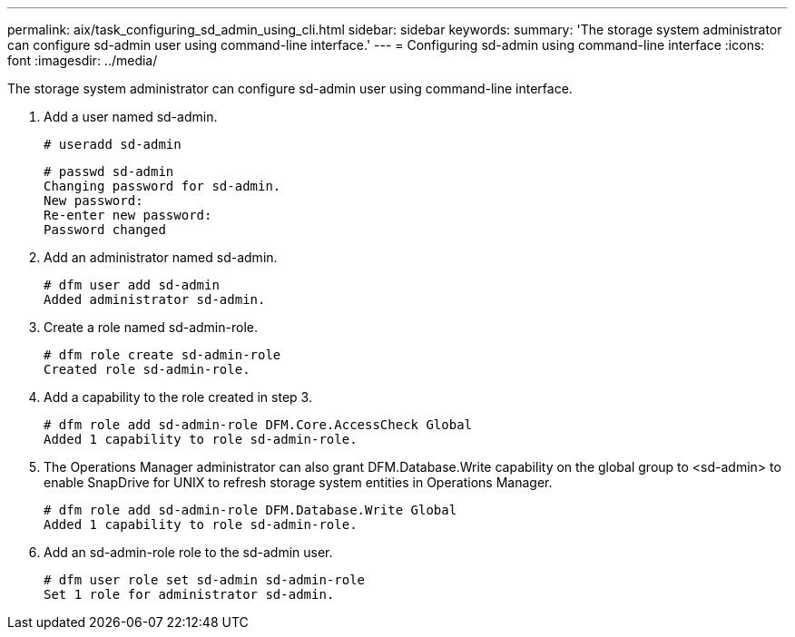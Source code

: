 ---
permalink: aix/task_configuring_sd_admin_using_cli.html
sidebar: sidebar
keywords: 
summary: 'The storage system administrator can configure sd-admin user using command-line interface.'
---
= Configuring sd-admin using command-line interface
:icons: font
:imagesdir: ../media/

[.lead]
The storage system administrator can configure sd-admin user using command-line interface.

. Add a user named sd-admin.
+
----
# useradd sd-admin
----
+
----
# passwd sd-admin
Changing password for sd-admin.
New password:
Re-enter new password:
Password changed
----

. Add an administrator named sd-admin.
+
----
# dfm user add sd-admin
Added administrator sd-admin.
----

. Create a role named sd-admin-role.
+
----
# dfm role create sd-admin-role
Created role sd-admin-role.
----

. Add a capability to the role created in step 3.
+
----
# dfm role add sd-admin-role DFM.Core.AccessCheck Global
Added 1 capability to role sd-admin-role.
----

. The Operations Manager administrator can also grant DFM.Database.Write capability on the global group to <sd-admin> to enable SnapDrive for UNIX to refresh storage system entities in Operations Manager.
+
----
# dfm role add sd-admin-role DFM.Database.Write Global
Added 1 capability to role sd-admin-role.
----

. Add an sd-admin-role role to the sd-admin user.
+
----
# dfm user role set sd-admin sd-admin-role
Set 1 role for administrator sd-admin.
----
